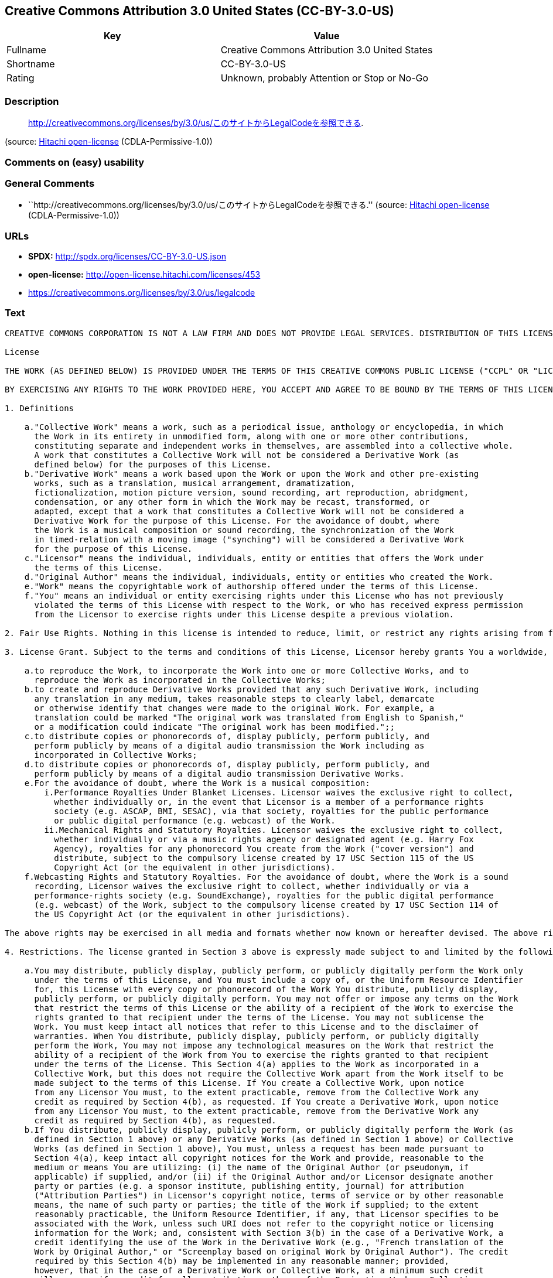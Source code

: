 == Creative Commons Attribution 3.0 United States (CC-BY-3.0-US)

[cols=",",options="header",]
|===
|Key |Value
|Fullname |Creative Commons Attribution 3.0 United States
|Shortname |CC-BY-3.0-US
|Rating |Unknown, probably Attention or Stop or No-Go
|===

=== Description

____
http://creativecommons.org/licenses/by/3.0/us/このサイトからLegalCodeを参照できる.
____

(source: https://github.com/Hitachi/open-license[Hitachi open-license]
(CDLA-Permissive-1.0))

=== Comments on (easy) usability

=== General Comments

* ``http://creativecommons.org/licenses/by/3.0/us/このサイトからLegalCodeを参照できる.''
(source: https://github.com/Hitachi/open-license[Hitachi open-license]
(CDLA-Permissive-1.0))

=== URLs

* *SPDX:* http://spdx.org/licenses/CC-BY-3.0-US.json
* *open-license:* http://open-license.hitachi.com/licenses/453
* https://creativecommons.org/licenses/by/3.0/us/legalcode

=== Text

....
CREATIVE COMMONS CORPORATION IS NOT A LAW FIRM AND DOES NOT PROVIDE LEGAL SERVICES. DISTRIBUTION OF THIS LICENSE DOES NOT CREATE AN ATTORNEY-CLIENT RELATIONSHIP. CREATIVE COMMONS PROVIDES THIS INFORMATION ON AN "AS-IS" BASIS. CREATIVE COMMONS MAKES NO WARRANTIES REGARDING THE INFORMATION PROVIDED, AND DISCLAIMS LIABILITY FOR DAMAGES RESULTING FROM ITS USE.

License

THE WORK (AS DEFINED BELOW) IS PROVIDED UNDER THE TERMS OF THIS CREATIVE COMMONS PUBLIC LICENSE ("CCPL" OR "LICENSE"). THE WORK IS PROTECTED BY COPYRIGHT AND/OR OTHER APPLICABLE LAW. ANY USE OF THE WORK OTHER THAN AS AUTHORIZED UNDER THIS LICENSE OR COPYRIGHT LAW IS PROHIBITED.

BY EXERCISING ANY RIGHTS TO THE WORK PROVIDED HERE, YOU ACCEPT AND AGREE TO BE BOUND BY THE TERMS OF THIS LICENSE. TO THE EXTENT THIS LICENSE MAY BE CONSIDERED TO BE A CONTRACT, THE LICENSOR GRANTS YOU THE RIGHTS CONTAINED HERE IN CONSIDERATION OF YOUR ACCEPTANCE OF SUCH TERMS AND CONDITIONS.

1. Definitions

    a."Collective Work" means a work, such as a periodical issue, anthology or encyclopedia, in which 
      the Work in its entirety in unmodified form, along with one or more other contributions, 
      constituting separate and independent works in themselves, are assembled into a collective whole. 
      A work that constitutes a Collective Work will not be considered a Derivative Work (as 
      defined below) for the purposes of this License.
    b."Derivative Work" means a work based upon the Work or upon the Work and other pre-existing 
      works, such as a translation, musical arrangement, dramatization, 
      fictionalization, motion picture version, sound recording, art reproduction, abridgment, 
      condensation, or any other form in which the Work may be recast, transformed, or 
      adapted, except that a work that constitutes a Collective Work will not be considered a 
      Derivative Work for the purpose of this License. For the avoidance of doubt, where 
      the Work is a musical composition or sound recording, the synchronization of the Work 
      in timed-relation with a moving image ("synching") will be considered a Derivative Work 
      for the purpose of this License.
    c."Licensor" means the individual, individuals, entity or entities that offers the Work under 
      the terms of this License.
    d."Original Author" means the individual, individuals, entity or entities who created the Work.
    e."Work" means the copyrightable work of authorship offered under the terms of this License.
    f."You" means an individual or entity exercising rights under this License who has not previously 
      violated the terms of this License with respect to the Work, or who has received express permission 
      from the Licensor to exercise rights under this License despite a previous violation.

2. Fair Use Rights. Nothing in this license is intended to reduce, limit, or restrict any rights arising from fair use, first sale or other limitations on the exclusive rights of the copyright owner under copyright law or other applicable laws.

3. License Grant. Subject to the terms and conditions of this License, Licensor hereby grants You a worldwide, royalty-free, non-exclusive, perpetual (for the duration of the applicable copyright) license to exercise the rights in the Work as stated below:

    a.to reproduce the Work, to incorporate the Work into one or more Collective Works, and to 
      reproduce the Work as incorporated in the Collective Works;
    b.to create and reproduce Derivative Works provided that any such Derivative Work, including 
      any translation in any medium, takes reasonable steps to clearly label, demarcate 
      or otherwise identify that changes were made to the original Work. For example, a 
      translation could be marked "The original work was translated from English to Spanish," 
      or a modification could indicate "The original work has been modified.";;
    c.to distribute copies or phonorecords of, display publicly, perform publicly, and 
      perform publicly by means of a digital audio transmission the Work including as 
      incorporated in Collective Works;
    d.to distribute copies or phonorecords of, display publicly, perform publicly, and 
      perform publicly by means of a digital audio transmission Derivative Works.
    e.For the avoidance of doubt, where the Work is a musical composition:
        i.Performance Royalties Under Blanket Licenses. Licensor waives the exclusive right to collect, 
          whether individually or, in the event that Licensor is a member of a performance rights 
          society (e.g. ASCAP, BMI, SESAC), via that society, royalties for the public performance 
          or public digital performance (e.g. webcast) of the Work.
        ii.Mechanical Rights and Statutory Royalties. Licensor waives the exclusive right to collect, 
          whether individually or via a music rights agency or designated agent (e.g. Harry Fox 
          Agency), royalties for any phonorecord You create from the Work ("cover version") and 
          distribute, subject to the compulsory license created by 17 USC Section 115 of the US 
          Copyright Act (or the equivalent in other jurisdictions).
    f.Webcasting Rights and Statutory Royalties. For the avoidance of doubt, where the Work is a sound 
      recording, Licensor waives the exclusive right to collect, whether individually or via a 
      performance-rights society (e.g. SoundExchange), royalties for the public digital performance 
      (e.g. webcast) of the Work, subject to the compulsory license created by 17 USC Section 114 of 
      the US Copyright Act (or the equivalent in other jurisdictions).

The above rights may be exercised in all media and formats whether now known or hereafter devised. The above rights include the right to make such modifications as are technically necessary to exercise the rights in other media and formats. All rights not expressly granted by Licensor are hereby reserved.

4. Restrictions. The license granted in Section 3 above is expressly made subject to and limited by the following restrictions:

    a.You may distribute, publicly display, publicly perform, or publicly digitally perform the Work only 
      under the terms of this License, and You must include a copy of, or the Uniform Resource Identifier 
      for, this License with every copy or phonorecord of the Work You distribute, publicly display, 
      publicly perform, or publicly digitally perform. You may not offer or impose any terms on the Work 
      that restrict the terms of this License or the ability of a recipient of the Work to exercise the 
      rights granted to that recipient under the terms of the License. You may not sublicense the 
      Work. You must keep intact all notices that refer to this License and to the disclaimer of 
      warranties. When You distribute, publicly display, publicly perform, or publicly digitally 
      perform the Work, You may not impose any technological measures on the Work that restrict the 
      ability of a recipient of the Work from You to exercise the rights granted to that recipient 
      under the terms of the License. This Section 4(a) applies to the Work as incorporated in a 
      Collective Work, but this does not require the Collective Work apart from the Work itself to be 
      made subject to the terms of this License. If You create a Collective Work, upon notice 
      from any Licensor You must, to the extent practicable, remove from the Collective Work any 
      credit as required by Section 4(b), as requested. If You create a Derivative Work, upon notice 
      from any Licensor You must, to the extent practicable, remove from the Derivative Work any 
      credit as required by Section 4(b), as requested.
    b.If You distribute, publicly display, publicly perform, or publicly digitally perform the Work (as 
      defined in Section 1 above) or any Derivative Works (as defined in Section 1 above) or Collective 
      Works (as defined in Section 1 above), You must, unless a request has been made pursuant to 
      Section 4(a), keep intact all copyright notices for the Work and provide, reasonable to the 
      medium or means You are utilizing: (i) the name of the Original Author (or pseudonym, if 
      applicable) if supplied, and/or (ii) if the Original Author and/or Licensor designate another 
      party or parties (e.g. a sponsor institute, publishing entity, journal) for attribution 
      ("Attribution Parties") in Licensor's copyright notice, terms of service or by other reasonable 
      means, the name of such party or parties; the title of the Work if supplied; to the extent 
      reasonably practicable, the Uniform Resource Identifier, if any, that Licensor specifies to be 
      associated with the Work, unless such URI does not refer to the copyright notice or licensing 
      information for the Work; and, consistent with Section 3(b) in the case of a Derivative Work, a 
      credit identifying the use of the Work in the Derivative Work (e.g., "French translation of the 
      Work by Original Author," or "Screenplay based on original Work by Original Author"). The credit 
      required by this Section 4(b) may be implemented in any reasonable manner; provided, 
      however, that in the case of a Derivative Work or Collective Work, at a minimum such credit 
      will appear, if a credit for all contributing authors of the Derivative Work or Collective 
      Work appears, then as part of these credits and in a manner at least as prominent as the credits 
      for the other contributing authors. For the avoidance of doubt, You may only use the credit 
      required by this Section for the purpose of attribution in the manner set out above and, by 
      exercising Your rights under this License, You may not implicitly or explicitly assert 
      or imply any connection with, sponsorship or endorsement by the Original Author, Licensor and/or 
      Attribution Parties, as appropriate, of You or Your use of the Work, without the separate, 
      express prior written permission of the Original Author, Licensor and/or Attribution Parties.

5. Representations, Warranties and Disclaimer

UNLESS OTHERWISE MUTUALLY AGREED TO BY THE PARTIES IN WRITING, LICENSOR OFFERS THE WORK AS-IS AND ONLY TO THE EXTENT OF ANY RIGHTS HELD IN THE LICENSED WORK BY THE LICENSOR. THE LICENSOR MAKES NO REPRESENTATIONS OR WARRANTIES OF ANY KIND CONCERNING THE WORK, EXPRESS, IMPLIED, STATUTORY OR OTHERWISE, INCLUDING, WITHOUT LIMITATION, WARRANTIES OF TITLE, MARKETABILITY, MERCHANTIBILITY, FITNESS FOR A PARTICULAR PURPOSE, NONINFRINGEMENT, OR THE ABSENCE OF LATENT OR OTHER DEFECTS, ACCURACY, OR THE PRESENCE OF ABSENCE OF ERRORS, WHETHER OR NOT DISCOVERABLE. SOME JURISDICTIONS DO NOT ALLOW THE EXCLUSION OF IMPLIED WARRANTIES, SO SUCH EXCLUSION MAY NOT APPLY TO YOU.

6. Limitation on Liability. EXCEPT TO THE EXTENT REQUIRED BY APPLICABLE LAW, IN NO EVENT WILL LICENSOR BE LIABLE TO YOU ON ANY LEGAL THEORY FOR ANY SPECIAL, INCIDENTAL, CONSEQUENTIAL, PUNITIVE OR EXEMPLARY DAMAGES ARISING OUT OF THIS LICENSE OR THE USE OF THE WORK, EVEN IF LICENSOR HAS BEEN ADVISED OF THE POSSIBILITY OF SUCH DAMAGES.

7. Termination

    a.This License and the rights granted hereunder will terminate automatically upon any breach 
      by You of the terms of this License. Individuals or entities who have received Derivative 
      Works (as defined in Section 1 above) or Collective Works (as defined in Section 1 above) from 
      You under this License, however, will not have their licenses terminated provided such 
      individuals or entities remain in full compliance with those licenses. Sections 1, 2, 5, 6, 
      7, and 8 will survive any termination of this License.
    b.Subject to the above terms and conditions, the license granted here is perpetual (for the 
      duration of the applicable copyright in the Work). Notwithstanding the above, 
      Licensor reserves the right to release the Work under different license terms or to stop 
      distributing the Work at any time; provided, however that any such election will not serve to 
      withdraw this License (or any other license that has been, or is required to be, granted under 
      the terms of this License), and this License will continue in full force and effect unless 
      terminated as stated above.

8. Miscellaneous

    a.Each time You distribute or publicly digitally perform the Work (as defined in Section 1 above) 
      or a Collective Work (as defined in Section 1 above), the Licensor offers to the recipient 
      a license to the Work on the same terms and conditions as the license granted to You under 
      this License.
    b.Each time You distribute or publicly digitally perform a Derivative Work, Licensor offers 
      to the recipient a license to the original Work on the same terms and conditions as the 
      license granted to You under this License.
    c.If any provision of this License is invalid or unenforceable under applicable law, it shall 
      not affect the validity or enforceability of the remainder of the terms of this License, and 
      without further action by the parties to this agreement, such provision shall be reformed to 
      the minimum extent necessary to make such provision valid and enforceable.
    d.No term or provision of this License shall be deemed waived and no breach consented to unless 
      such waiver or consent shall be in writing and signed by the party to be charged with such 
      waiver or consent.
    e.This License constitutes the entire agreement between the parties with respect to the Work 
      licensed here. There are no understandings, agreements or representations with respect to 
      the Work not specified here. Licensor shall not be bound by any additional provisions that may 
      appear in any communication from You. This License may not be modified without the mutual 
      written agreement of the Licensor and You.

Creative Commons Notice

Creative Commons is not a party to this License, and makes no warranty whatsoever in connection with the Work. Creative Commons will not be liable to You or any party on any legal theory for any damages whatsoever, including without limitation any general, special, incidental or consequential damages arising in connection to this license. Notwithstanding the foregoing two (2) sentences, if Creative Commons has expressly identified itself as the Licensor hereunder, it shall have all rights and obligations of Licensor.

Except for the limited purpose of indicating to the public that the Work is licensed under the CCPL, Creative Commons does not authorize the use by either party of the trademark "Creative Commons" or any related trademark or logo of Creative Commons without the prior written consent of Creative Commons. Any permitted use will be in compliance with Creative Commons' then-current trademark usage guidelines, as may be published on its website or otherwise made available upon request from time to time. For the avoidance of doubt, this trademark restriction does not form part of the License.

Creative Commons may be contacted at http://creativecommons.org/.
....

'''''

=== Raw Data

==== Facts

* LicenseName
* https://spdx.org/licenses/CC-BY-3.0-US.html[SPDX] (all data [in this
repository] is generated)
* https://github.com/Hitachi/open-license[Hitachi open-license]
(CDLA-Permissive-1.0)

==== Raw JSON

....
{
    "__impliedNames": [
        "CC-BY-3.0-US",
        "Creative Commons Attribution 3.0 United States"
    ],
    "__impliedId": "CC-BY-3.0-US",
    "__impliedComments": [
        [
            "Hitachi open-license",
            [
                "http://creativecommons.org/licenses/by/3.0/us/ãã®ãµã¤ãããLegalCodeãåç§ã§ãã."
            ]
        ]
    ],
    "facts": {
        "LicenseName": {
            "implications": {
                "__impliedNames": [
                    "CC-BY-3.0-US"
                ],
                "__impliedId": "CC-BY-3.0-US"
            },
            "shortname": "CC-BY-3.0-US",
            "otherNames": []
        },
        "SPDX": {
            "isSPDXLicenseDeprecated": false,
            "spdxFullName": "Creative Commons Attribution 3.0 United States",
            "spdxDetailsURL": "http://spdx.org/licenses/CC-BY-3.0-US.json",
            "_sourceURL": "https://spdx.org/licenses/CC-BY-3.0-US.html",
            "spdxLicIsOSIApproved": false,
            "spdxSeeAlso": [
                "https://creativecommons.org/licenses/by/3.0/us/legalcode"
            ],
            "_implications": {
                "__impliedNames": [
                    "CC-BY-3.0-US",
                    "Creative Commons Attribution 3.0 United States"
                ],
                "__impliedId": "CC-BY-3.0-US",
                "__isOsiApproved": false,
                "__impliedURLs": [
                    [
                        "SPDX",
                        "http://spdx.org/licenses/CC-BY-3.0-US.json"
                    ],
                    [
                        null,
                        "https://creativecommons.org/licenses/by/3.0/us/legalcode"
                    ]
                ]
            },
            "spdxLicenseId": "CC-BY-3.0-US"
        },
        "Hitachi open-license": {
            "summary": "http://creativecommons.org/licenses/by/3.0/us/ãã®ãµã¤ãããLegalCodeãåç§ã§ãã.",
            "notices": [],
            "_sourceURL": "http://open-license.hitachi.com/licenses/453",
            "content": "CREATIVE COMMONS CORPORATION IS NOT A LAW FIRM AND DOES NOT PROVIDE LEGAL SERVICES. DISTRIBUTION OF THIS LICENSE DOES NOT CREATE AN ATTORNEY-CLIENT RELATIONSHIP. CREATIVE COMMONS PROVIDES THIS INFORMATION ON AN \"AS-IS\" BASIS. CREATIVE COMMONS MAKES NO WARRANTIES REGARDING THE INFORMATION PROVIDED, AND DISCLAIMS LIABILITY FOR DAMAGES RESULTING FROM ITS USE.\r\n\r\nLicense\r\n\r\nTHE WORK (AS DEFINED BELOW) IS PROVIDED UNDER THE TERMS OF THIS CREATIVE COMMONS PUBLIC LICENSE (\"CCPL\" OR \"LICENSE\"). THE WORK IS PROTECTED BY COPYRIGHT AND/OR OTHER APPLICABLE LAW. ANY USE OF THE WORK OTHER THAN AS AUTHORIZED UNDER THIS LICENSE OR COPYRIGHT LAW IS PROHIBITED.\r\n\r\nBY EXERCISING ANY RIGHTS TO THE WORK PROVIDED HERE, YOU ACCEPT AND AGREE TO BE BOUND BY THE TERMS OF THIS LICENSE. TO THE EXTENT THIS LICENSE MAY BE CONSIDERED TO BE A CONTRACT, THE LICENSOR GRANTS YOU THE RIGHTS CONTAINED HERE IN CONSIDERATION OF YOUR ACCEPTANCE OF SUCH TERMS AND CONDITIONS.\r\n\r\n1. Definitions\r\n\r\n    a.\"Collective Work\" means a work, such as a periodical issue, anthology or encyclopedia, in which \r\n      the Work in its entirety in unmodified form, along with one or more other contributions, \r\n      constituting separate and independent works in themselves, are assembled into a collective whole. \r\n      A work that constitutes a Collective Work will not be considered a Derivative Work (as \r\n      defined below) for the purposes of this License.\r\n    b.\"Derivative Work\" means a work based upon the Work or upon the Work and other pre-existing \r\n      works, such as a translation, musical arrangement, dramatization, \r\n      fictionalization, motion picture version, sound recording, art reproduction, abridgment, \r\n      condensation, or any other form in which the Work may be recast, transformed, or \r\n      adapted, except that a work that constitutes a Collective Work will not be considered a \r\n      Derivative Work for the purpose of this License. For the avoidance of doubt, where \r\n      the Work is a musical composition or sound recording, the synchronization of the Work \r\n      in timed-relation with a moving image (\"synching\") will be considered a Derivative Work \r\n      for the purpose of this License.\r\n    c.\"Licensor\" means the individual, individuals, entity or entities that offers the Work under \r\n      the terms of this License.\r\n    d.\"Original Author\" means the individual, individuals, entity or entities who created the Work.\r\n    e.\"Work\" means the copyrightable work of authorship offered under the terms of this License.\r\n    f.\"You\" means an individual or entity exercising rights under this License who has not previously \r\n      violated the terms of this License with respect to the Work, or who has received express permission \r\n      from the Licensor to exercise rights under this License despite a previous violation.\r\n\r\n2. Fair Use Rights. Nothing in this license is intended to reduce, limit, or restrict any rights arising from fair use, first sale or other limitations on the exclusive rights of the copyright owner under copyright law or other applicable laws.\r\n\r\n3. License Grant. Subject to the terms and conditions of this License, Licensor hereby grants You a worldwide, royalty-free, non-exclusive, perpetual (for the duration of the applicable copyright) license to exercise the rights in the Work as stated below:\r\n\r\n    a.to reproduce the Work, to incorporate the Work into one or more Collective Works, and to \r\n      reproduce the Work as incorporated in the Collective Works;\r\n    b.to create and reproduce Derivative Works provided that any such Derivative Work, including \r\n      any translation in any medium, takes reasonable steps to clearly label, demarcate \r\n      or otherwise identify that changes were made to the original Work. For example, a \r\n      translation could be marked \"The original work was translated from English to Spanish,\" \r\n      or a modification could indicate \"The original work has been modified.\";;\r\n    c.to distribute copies or phonorecords of, display publicly, perform publicly, and \r\n      perform publicly by means of a digital audio transmission the Work including as \r\n      incorporated in Collective Works;\r\n    d.to distribute copies or phonorecords of, display publicly, perform publicly, and \r\n      perform publicly by means of a digital audio transmission Derivative Works.\r\n    e.For the avoidance of doubt, where the Work is a musical composition:\r\n        i.Performance Royalties Under Blanket Licenses. Licensor waives the exclusive right to collect, \r\n          whether individually or, in the event that Licensor is a member of a performance rights \r\n          society (e.g. ASCAP, BMI, SESAC), via that society, royalties for the public performance \r\n          or public digital performance (e.g. webcast) of the Work.\r\n        ii.Mechanical Rights and Statutory Royalties. Licensor waives the exclusive right to collect, \r\n          whether individually or via a music rights agency or designated agent (e.g. Harry Fox \r\n          Agency), royalties for any phonorecord You create from the Work (\"cover version\") and \r\n          distribute, subject to the compulsory license created by 17 USC Section 115 of the US \r\n          Copyright Act (or the equivalent in other jurisdictions).\r\n    f.Webcasting Rights and Statutory Royalties. For the avoidance of doubt, where the Work is a sound \r\n      recording, Licensor waives the exclusive right to collect, whether individually or via a \r\n      performance-rights society (e.g. SoundExchange), royalties for the public digital performance \r\n      (e.g. webcast) of the Work, subject to the compulsory license created by 17 USC Section 114 of \r\n      the US Copyright Act (or the equivalent in other jurisdictions).\r\n\r\nThe above rights may be exercised in all media and formats whether now known or hereafter devised. The above rights include the right to make such modifications as are technically necessary to exercise the rights in other media and formats. All rights not expressly granted by Licensor are hereby reserved.\r\n\r\n4. Restrictions. The license granted in Section 3 above is expressly made subject to and limited by the following restrictions:\r\n\r\n    a.You may distribute, publicly display, publicly perform, or publicly digitally perform the Work only \r\n      under the terms of this License, and You must include a copy of, or the Uniform Resource Identifier \r\n      for, this License with every copy or phonorecord of the Work You distribute, publicly display, \r\n      publicly perform, or publicly digitally perform. You may not offer or impose any terms on the Work \r\n      that restrict the terms of this License or the ability of a recipient of the Work to exercise the \r\n      rights granted to that recipient under the terms of the License. You may not sublicense the \r\n      Work. You must keep intact all notices that refer to this License and to the disclaimer of \r\n      warranties. When You distribute, publicly display, publicly perform, or publicly digitally \r\n      perform the Work, You may not impose any technological measures on the Work that restrict the \r\n      ability of a recipient of the Work from You to exercise the rights granted to that recipient \r\n      under the terms of the License. This Section 4(a) applies to the Work as incorporated in a \r\n      Collective Work, but this does not require the Collective Work apart from the Work itself to be \r\n      made subject to the terms of this License. If You create a Collective Work, upon notice \r\n      from any Licensor You must, to the extent practicable, remove from the Collective Work any \r\n      credit as required by Section 4(b), as requested. If You create a Derivative Work, upon notice \r\n      from any Licensor You must, to the extent practicable, remove from the Derivative Work any \r\n      credit as required by Section 4(b), as requested.\r\n    b.If You distribute, publicly display, publicly perform, or publicly digitally perform the Work (as \r\n      defined in Section 1 above) or any Derivative Works (as defined in Section 1 above) or Collective \r\n      Works (as defined in Section 1 above), You must, unless a request has been made pursuant to \r\n      Section 4(a), keep intact all copyright notices for the Work and provide, reasonable to the \r\n      medium or means You are utilizing: (i) the name of the Original Author (or pseudonym, if \r\n      applicable) if supplied, and/or (ii) if the Original Author and/or Licensor designate another \r\n      party or parties (e.g. a sponsor institute, publishing entity, journal) for attribution \r\n      (\"Attribution Parties\") in Licensor's copyright notice, terms of service or by other reasonable \r\n      means, the name of such party or parties; the title of the Work if supplied; to the extent \r\n      reasonably practicable, the Uniform Resource Identifier, if any, that Licensor specifies to be \r\n      associated with the Work, unless such URI does not refer to the copyright notice or licensing \r\n      information for the Work; and, consistent with Section 3(b) in the case of a Derivative Work, a \r\n      credit identifying the use of the Work in the Derivative Work (e.g., \"French translation of the \r\n      Work by Original Author,\" or \"Screenplay based on original Work by Original Author\"). The credit \r\n      required by this Section 4(b) may be implemented in any reasonable manner; provided, \r\n      however, that in the case of a Derivative Work or Collective Work, at a minimum such credit \r\n      will appear, if a credit for all contributing authors of the Derivative Work or Collective \r\n      Work appears, then as part of these credits and in a manner at least as prominent as the credits \r\n      for the other contributing authors. For the avoidance of doubt, You may only use the credit \r\n      required by this Section for the purpose of attribution in the manner set out above and, by \r\n      exercising Your rights under this License, You may not implicitly or explicitly assert \r\n      or imply any connection with, sponsorship or endorsement by the Original Author, Licensor and/or \r\n      Attribution Parties, as appropriate, of You or Your use of the Work, without the separate, \r\n      express prior written permission of the Original Author, Licensor and/or Attribution Parties.\r\n\r\n5. Representations, Warranties and Disclaimer\r\n\r\nUNLESS OTHERWISE MUTUALLY AGREED TO BY THE PARTIES IN WRITING, LICENSOR OFFERS THE WORK AS-IS AND ONLY TO THE EXTENT OF ANY RIGHTS HELD IN THE LICENSED WORK BY THE LICENSOR. THE LICENSOR MAKES NO REPRESENTATIONS OR WARRANTIES OF ANY KIND CONCERNING THE WORK, EXPRESS, IMPLIED, STATUTORY OR OTHERWISE, INCLUDING, WITHOUT LIMITATION, WARRANTIES OF TITLE, MARKETABILITY, MERCHANTIBILITY, FITNESS FOR A PARTICULAR PURPOSE, NONINFRINGEMENT, OR THE ABSENCE OF LATENT OR OTHER DEFECTS, ACCURACY, OR THE PRESENCE OF ABSENCE OF ERRORS, WHETHER OR NOT DISCOVERABLE. SOME JURISDICTIONS DO NOT ALLOW THE EXCLUSION OF IMPLIED WARRANTIES, SO SUCH EXCLUSION MAY NOT APPLY TO YOU.\r\n\r\n6. Limitation on Liability. EXCEPT TO THE EXTENT REQUIRED BY APPLICABLE LAW, IN NO EVENT WILL LICENSOR BE LIABLE TO YOU ON ANY LEGAL THEORY FOR ANY SPECIAL, INCIDENTAL, CONSEQUENTIAL, PUNITIVE OR EXEMPLARY DAMAGES ARISING OUT OF THIS LICENSE OR THE USE OF THE WORK, EVEN IF LICENSOR HAS BEEN ADVISED OF THE POSSIBILITY OF SUCH DAMAGES.\r\n\r\n7. Termination\r\n\r\n    a.This License and the rights granted hereunder will terminate automatically upon any breach \r\n      by You of the terms of this License. Individuals or entities who have received Derivative \r\n      Works (as defined in Section 1 above) or Collective Works (as defined in Section 1 above) from \r\n      You under this License, however, will not have their licenses terminated provided such \r\n      individuals or entities remain in full compliance with those licenses. Sections 1, 2, 5, 6, \r\n      7, and 8 will survive any termination of this License.\r\n    b.Subject to the above terms and conditions, the license granted here is perpetual (for the \r\n      duration of the applicable copyright in the Work). Notwithstanding the above, \r\n      Licensor reserves the right to release the Work under different license terms or to stop \r\n      distributing the Work at any time; provided, however that any such election will not serve to \r\n      withdraw this License (or any other license that has been, or is required to be, granted under \r\n      the terms of this License), and this License will continue in full force and effect unless \r\n      terminated as stated above.\r\n\r\n8. Miscellaneous\r\n\r\n    a.Each time You distribute or publicly digitally perform the Work (as defined in Section 1 above) \r\n      or a Collective Work (as defined in Section 1 above), the Licensor offers to the recipient \r\n      a license to the Work on the same terms and conditions as the license granted to You under \r\n      this License.\r\n    b.Each time You distribute or publicly digitally perform a Derivative Work, Licensor offers \r\n      to the recipient a license to the original Work on the same terms and conditions as the \r\n      license granted to You under this License.\r\n    c.If any provision of this License is invalid or unenforceable under applicable law, it shall \r\n      not affect the validity or enforceability of the remainder of the terms of this License, and \r\n      without further action by the parties to this agreement, such provision shall be reformed to \r\n      the minimum extent necessary to make such provision valid and enforceable.\r\n    d.No term or provision of this License shall be deemed waived and no breach consented to unless \r\n      such waiver or consent shall be in writing and signed by the party to be charged with such \r\n      waiver or consent.\r\n    e.This License constitutes the entire agreement between the parties with respect to the Work \r\n      licensed here. There are no understandings, agreements or representations with respect to \r\n      the Work not specified here. Licensor shall not be bound by any additional provisions that may \r\n      appear in any communication from You. This License may not be modified without the mutual \r\n      written agreement of the Licensor and You.\r\n\r\nCreative Commons Notice\r\n\r\nCreative Commons is not a party to this License, and makes no warranty whatsoever in connection with the Work. Creative Commons will not be liable to You or any party on any legal theory for any damages whatsoever, including without limitation any general, special, incidental or consequential damages arising in connection to this license. Notwithstanding the foregoing two (2) sentences, if Creative Commons has expressly identified itself as the Licensor hereunder, it shall have all rights and obligations of Licensor.\r\n\r\nExcept for the limited purpose of indicating to the public that the Work is licensed under the CCPL, Creative Commons does not authorize the use by either party of the trademark \"Creative Commons\" or any related trademark or logo of Creative Commons without the prior written consent of Creative Commons. Any permitted use will be in compliance with Creative Commons' then-current trademark usage guidelines, as may be published on its website or otherwise made available upon request from time to time. For the avoidance of doubt, this trademark restriction does not form part of the License.\r\n\r\nCreative Commons may be contacted at http://creativecommons.org/.",
            "name": "Creative Commons Attribution 3.0 United States",
            "permissions": [],
            "_implications": {
                "__impliedNames": [
                    "Creative Commons Attribution 3.0 United States"
                ],
                "__impliedComments": [
                    [
                        "Hitachi open-license",
                        [
                            "http://creativecommons.org/licenses/by/3.0/us/ãã®ãµã¤ãããLegalCodeãåç§ã§ãã."
                        ]
                    ]
                ],
                "__impliedText": "CREATIVE COMMONS CORPORATION IS NOT A LAW FIRM AND DOES NOT PROVIDE LEGAL SERVICES. DISTRIBUTION OF THIS LICENSE DOES NOT CREATE AN ATTORNEY-CLIENT RELATIONSHIP. CREATIVE COMMONS PROVIDES THIS INFORMATION ON AN \"AS-IS\" BASIS. CREATIVE COMMONS MAKES NO WARRANTIES REGARDING THE INFORMATION PROVIDED, AND DISCLAIMS LIABILITY FOR DAMAGES RESULTING FROM ITS USE.\r\n\r\nLicense\r\n\r\nTHE WORK (AS DEFINED BELOW) IS PROVIDED UNDER THE TERMS OF THIS CREATIVE COMMONS PUBLIC LICENSE (\"CCPL\" OR \"LICENSE\"). THE WORK IS PROTECTED BY COPYRIGHT AND/OR OTHER APPLICABLE LAW. ANY USE OF THE WORK OTHER THAN AS AUTHORIZED UNDER THIS LICENSE OR COPYRIGHT LAW IS PROHIBITED.\r\n\r\nBY EXERCISING ANY RIGHTS TO THE WORK PROVIDED HERE, YOU ACCEPT AND AGREE TO BE BOUND BY THE TERMS OF THIS LICENSE. TO THE EXTENT THIS LICENSE MAY BE CONSIDERED TO BE A CONTRACT, THE LICENSOR GRANTS YOU THE RIGHTS CONTAINED HERE IN CONSIDERATION OF YOUR ACCEPTANCE OF SUCH TERMS AND CONDITIONS.\r\n\r\n1. Definitions\r\n\r\n    a.\"Collective Work\" means a work, such as a periodical issue, anthology or encyclopedia, in which \r\n      the Work in its entirety in unmodified form, along with one or more other contributions, \r\n      constituting separate and independent works in themselves, are assembled into a collective whole. \r\n      A work that constitutes a Collective Work will not be considered a Derivative Work (as \r\n      defined below) for the purposes of this License.\r\n    b.\"Derivative Work\" means a work based upon the Work or upon the Work and other pre-existing \r\n      works, such as a translation, musical arrangement, dramatization, \r\n      fictionalization, motion picture version, sound recording, art reproduction, abridgment, \r\n      condensation, or any other form in which the Work may be recast, transformed, or \r\n      adapted, except that a work that constitutes a Collective Work will not be considered a \r\n      Derivative Work for the purpose of this License. For the avoidance of doubt, where \r\n      the Work is a musical composition or sound recording, the synchronization of the Work \r\n      in timed-relation with a moving image (\"synching\") will be considered a Derivative Work \r\n      for the purpose of this License.\r\n    c.\"Licensor\" means the individual, individuals, entity or entities that offers the Work under \r\n      the terms of this License.\r\n    d.\"Original Author\" means the individual, individuals, entity or entities who created the Work.\r\n    e.\"Work\" means the copyrightable work of authorship offered under the terms of this License.\r\n    f.\"You\" means an individual or entity exercising rights under this License who has not previously \r\n      violated the terms of this License with respect to the Work, or who has received express permission \r\n      from the Licensor to exercise rights under this License despite a previous violation.\r\n\r\n2. Fair Use Rights. Nothing in this license is intended to reduce, limit, or restrict any rights arising from fair use, first sale or other limitations on the exclusive rights of the copyright owner under copyright law or other applicable laws.\r\n\r\n3. License Grant. Subject to the terms and conditions of this License, Licensor hereby grants You a worldwide, royalty-free, non-exclusive, perpetual (for the duration of the applicable copyright) license to exercise the rights in the Work as stated below:\r\n\r\n    a.to reproduce the Work, to incorporate the Work into one or more Collective Works, and to \r\n      reproduce the Work as incorporated in the Collective Works;\r\n    b.to create and reproduce Derivative Works provided that any such Derivative Work, including \r\n      any translation in any medium, takes reasonable steps to clearly label, demarcate \r\n      or otherwise identify that changes were made to the original Work. For example, a \r\n      translation could be marked \"The original work was translated from English to Spanish,\" \r\n      or a modification could indicate \"The original work has been modified.\";;\r\n    c.to distribute copies or phonorecords of, display publicly, perform publicly, and \r\n      perform publicly by means of a digital audio transmission the Work including as \r\n      incorporated in Collective Works;\r\n    d.to distribute copies or phonorecords of, display publicly, perform publicly, and \r\n      perform publicly by means of a digital audio transmission Derivative Works.\r\n    e.For the avoidance of doubt, where the Work is a musical composition:\r\n        i.Performance Royalties Under Blanket Licenses. Licensor waives the exclusive right to collect, \r\n          whether individually or, in the event that Licensor is a member of a performance rights \r\n          society (e.g. ASCAP, BMI, SESAC), via that society, royalties for the public performance \r\n          or public digital performance (e.g. webcast) of the Work.\r\n        ii.Mechanical Rights and Statutory Royalties. Licensor waives the exclusive right to collect, \r\n          whether individually or via a music rights agency or designated agent (e.g. Harry Fox \r\n          Agency), royalties for any phonorecord You create from the Work (\"cover version\") and \r\n          distribute, subject to the compulsory license created by 17 USC Section 115 of the US \r\n          Copyright Act (or the equivalent in other jurisdictions).\r\n    f.Webcasting Rights and Statutory Royalties. For the avoidance of doubt, where the Work is a sound \r\n      recording, Licensor waives the exclusive right to collect, whether individually or via a \r\n      performance-rights society (e.g. SoundExchange), royalties for the public digital performance \r\n      (e.g. webcast) of the Work, subject to the compulsory license created by 17 USC Section 114 of \r\n      the US Copyright Act (or the equivalent in other jurisdictions).\r\n\r\nThe above rights may be exercised in all media and formats whether now known or hereafter devised. The above rights include the right to make such modifications as are technically necessary to exercise the rights in other media and formats. All rights not expressly granted by Licensor are hereby reserved.\r\n\r\n4. Restrictions. The license granted in Section 3 above is expressly made subject to and limited by the following restrictions:\r\n\r\n    a.You may distribute, publicly display, publicly perform, or publicly digitally perform the Work only \r\n      under the terms of this License, and You must include a copy of, or the Uniform Resource Identifier \r\n      for, this License with every copy or phonorecord of the Work You distribute, publicly display, \r\n      publicly perform, or publicly digitally perform. You may not offer or impose any terms on the Work \r\n      that restrict the terms of this License or the ability of a recipient of the Work to exercise the \r\n      rights granted to that recipient under the terms of the License. You may not sublicense the \r\n      Work. You must keep intact all notices that refer to this License and to the disclaimer of \r\n      warranties. When You distribute, publicly display, publicly perform, or publicly digitally \r\n      perform the Work, You may not impose any technological measures on the Work that restrict the \r\n      ability of a recipient of the Work from You to exercise the rights granted to that recipient \r\n      under the terms of the License. This Section 4(a) applies to the Work as incorporated in a \r\n      Collective Work, but this does not require the Collective Work apart from the Work itself to be \r\n      made subject to the terms of this License. If You create a Collective Work, upon notice \r\n      from any Licensor You must, to the extent practicable, remove from the Collective Work any \r\n      credit as required by Section 4(b), as requested. If You create a Derivative Work, upon notice \r\n      from any Licensor You must, to the extent practicable, remove from the Derivative Work any \r\n      credit as required by Section 4(b), as requested.\r\n    b.If You distribute, publicly display, publicly perform, or publicly digitally perform the Work (as \r\n      defined in Section 1 above) or any Derivative Works (as defined in Section 1 above) or Collective \r\n      Works (as defined in Section 1 above), You must, unless a request has been made pursuant to \r\n      Section 4(a), keep intact all copyright notices for the Work and provide, reasonable to the \r\n      medium or means You are utilizing: (i) the name of the Original Author (or pseudonym, if \r\n      applicable) if supplied, and/or (ii) if the Original Author and/or Licensor designate another \r\n      party or parties (e.g. a sponsor institute, publishing entity, journal) for attribution \r\n      (\"Attribution Parties\") in Licensor's copyright notice, terms of service or by other reasonable \r\n      means, the name of such party or parties; the title of the Work if supplied; to the extent \r\n      reasonably practicable, the Uniform Resource Identifier, if any, that Licensor specifies to be \r\n      associated with the Work, unless such URI does not refer to the copyright notice or licensing \r\n      information for the Work; and, consistent with Section 3(b) in the case of a Derivative Work, a \r\n      credit identifying the use of the Work in the Derivative Work (e.g., \"French translation of the \r\n      Work by Original Author,\" or \"Screenplay based on original Work by Original Author\"). The credit \r\n      required by this Section 4(b) may be implemented in any reasonable manner; provided, \r\n      however, that in the case of a Derivative Work or Collective Work, at a minimum such credit \r\n      will appear, if a credit for all contributing authors of the Derivative Work or Collective \r\n      Work appears, then as part of these credits and in a manner at least as prominent as the credits \r\n      for the other contributing authors. For the avoidance of doubt, You may only use the credit \r\n      required by this Section for the purpose of attribution in the manner set out above and, by \r\n      exercising Your rights under this License, You may not implicitly or explicitly assert \r\n      or imply any connection with, sponsorship or endorsement by the Original Author, Licensor and/or \r\n      Attribution Parties, as appropriate, of You or Your use of the Work, without the separate, \r\n      express prior written permission of the Original Author, Licensor and/or Attribution Parties.\r\n\r\n5. Representations, Warranties and Disclaimer\r\n\r\nUNLESS OTHERWISE MUTUALLY AGREED TO BY THE PARTIES IN WRITING, LICENSOR OFFERS THE WORK AS-IS AND ONLY TO THE EXTENT OF ANY RIGHTS HELD IN THE LICENSED WORK BY THE LICENSOR. THE LICENSOR MAKES NO REPRESENTATIONS OR WARRANTIES OF ANY KIND CONCERNING THE WORK, EXPRESS, IMPLIED, STATUTORY OR OTHERWISE, INCLUDING, WITHOUT LIMITATION, WARRANTIES OF TITLE, MARKETABILITY, MERCHANTIBILITY, FITNESS FOR A PARTICULAR PURPOSE, NONINFRINGEMENT, OR THE ABSENCE OF LATENT OR OTHER DEFECTS, ACCURACY, OR THE PRESENCE OF ABSENCE OF ERRORS, WHETHER OR NOT DISCOVERABLE. SOME JURISDICTIONS DO NOT ALLOW THE EXCLUSION OF IMPLIED WARRANTIES, SO SUCH EXCLUSION MAY NOT APPLY TO YOU.\r\n\r\n6. Limitation on Liability. EXCEPT TO THE EXTENT REQUIRED BY APPLICABLE LAW, IN NO EVENT WILL LICENSOR BE LIABLE TO YOU ON ANY LEGAL THEORY FOR ANY SPECIAL, INCIDENTAL, CONSEQUENTIAL, PUNITIVE OR EXEMPLARY DAMAGES ARISING OUT OF THIS LICENSE OR THE USE OF THE WORK, EVEN IF LICENSOR HAS BEEN ADVISED OF THE POSSIBILITY OF SUCH DAMAGES.\r\n\r\n7. Termination\r\n\r\n    a.This License and the rights granted hereunder will terminate automatically upon any breach \r\n      by You of the terms of this License. Individuals or entities who have received Derivative \r\n      Works (as defined in Section 1 above) or Collective Works (as defined in Section 1 above) from \r\n      You under this License, however, will not have their licenses terminated provided such \r\n      individuals or entities remain in full compliance with those licenses. Sections 1, 2, 5, 6, \r\n      7, and 8 will survive any termination of this License.\r\n    b.Subject to the above terms and conditions, the license granted here is perpetual (for the \r\n      duration of the applicable copyright in the Work). Notwithstanding the above, \r\n      Licensor reserves the right to release the Work under different license terms or to stop \r\n      distributing the Work at any time; provided, however that any such election will not serve to \r\n      withdraw this License (or any other license that has been, or is required to be, granted under \r\n      the terms of this License), and this License will continue in full force and effect unless \r\n      terminated as stated above.\r\n\r\n8. Miscellaneous\r\n\r\n    a.Each time You distribute or publicly digitally perform the Work (as defined in Section 1 above) \r\n      or a Collective Work (as defined in Section 1 above), the Licensor offers to the recipient \r\n      a license to the Work on the same terms and conditions as the license granted to You under \r\n      this License.\r\n    b.Each time You distribute or publicly digitally perform a Derivative Work, Licensor offers \r\n      to the recipient a license to the original Work on the same terms and conditions as the \r\n      license granted to You under this License.\r\n    c.If any provision of this License is invalid or unenforceable under applicable law, it shall \r\n      not affect the validity or enforceability of the remainder of the terms of this License, and \r\n      without further action by the parties to this agreement, such provision shall be reformed to \r\n      the minimum extent necessary to make such provision valid and enforceable.\r\n    d.No term or provision of this License shall be deemed waived and no breach consented to unless \r\n      such waiver or consent shall be in writing and signed by the party to be charged with such \r\n      waiver or consent.\r\n    e.This License constitutes the entire agreement between the parties with respect to the Work \r\n      licensed here. There are no understandings, agreements or representations with respect to \r\n      the Work not specified here. Licensor shall not be bound by any additional provisions that may \r\n      appear in any communication from You. This License may not be modified without the mutual \r\n      written agreement of the Licensor and You.\r\n\r\nCreative Commons Notice\r\n\r\nCreative Commons is not a party to this License, and makes no warranty whatsoever in connection with the Work. Creative Commons will not be liable to You or any party on any legal theory for any damages whatsoever, including without limitation any general, special, incidental or consequential damages arising in connection to this license. Notwithstanding the foregoing two (2) sentences, if Creative Commons has expressly identified itself as the Licensor hereunder, it shall have all rights and obligations of Licensor.\r\n\r\nExcept for the limited purpose of indicating to the public that the Work is licensed under the CCPL, Creative Commons does not authorize the use by either party of the trademark \"Creative Commons\" or any related trademark or logo of Creative Commons without the prior written consent of Creative Commons. Any permitted use will be in compliance with Creative Commons' then-current trademark usage guidelines, as may be published on its website or otherwise made available upon request from time to time. For the avoidance of doubt, this trademark restriction does not form part of the License.\r\n\r\nCreative Commons may be contacted at http://creativecommons.org/.",
                "__impliedURLs": [
                    [
                        "open-license",
                        "http://open-license.hitachi.com/licenses/453"
                    ]
                ]
            }
        }
    },
    "__isOsiApproved": false,
    "__impliedText": "CREATIVE COMMONS CORPORATION IS NOT A LAW FIRM AND DOES NOT PROVIDE LEGAL SERVICES. DISTRIBUTION OF THIS LICENSE DOES NOT CREATE AN ATTORNEY-CLIENT RELATIONSHIP. CREATIVE COMMONS PROVIDES THIS INFORMATION ON AN \"AS-IS\" BASIS. CREATIVE COMMONS MAKES NO WARRANTIES REGARDING THE INFORMATION PROVIDED, AND DISCLAIMS LIABILITY FOR DAMAGES RESULTING FROM ITS USE.\r\n\r\nLicense\r\n\r\nTHE WORK (AS DEFINED BELOW) IS PROVIDED UNDER THE TERMS OF THIS CREATIVE COMMONS PUBLIC LICENSE (\"CCPL\" OR \"LICENSE\"). THE WORK IS PROTECTED BY COPYRIGHT AND/OR OTHER APPLICABLE LAW. ANY USE OF THE WORK OTHER THAN AS AUTHORIZED UNDER THIS LICENSE OR COPYRIGHT LAW IS PROHIBITED.\r\n\r\nBY EXERCISING ANY RIGHTS TO THE WORK PROVIDED HERE, YOU ACCEPT AND AGREE TO BE BOUND BY THE TERMS OF THIS LICENSE. TO THE EXTENT THIS LICENSE MAY BE CONSIDERED TO BE A CONTRACT, THE LICENSOR GRANTS YOU THE RIGHTS CONTAINED HERE IN CONSIDERATION OF YOUR ACCEPTANCE OF SUCH TERMS AND CONDITIONS.\r\n\r\n1. Definitions\r\n\r\n    a.\"Collective Work\" means a work, such as a periodical issue, anthology or encyclopedia, in which \r\n      the Work in its entirety in unmodified form, along with one or more other contributions, \r\n      constituting separate and independent works in themselves, are assembled into a collective whole. \r\n      A work that constitutes a Collective Work will not be considered a Derivative Work (as \r\n      defined below) for the purposes of this License.\r\n    b.\"Derivative Work\" means a work based upon the Work or upon the Work and other pre-existing \r\n      works, such as a translation, musical arrangement, dramatization, \r\n      fictionalization, motion picture version, sound recording, art reproduction, abridgment, \r\n      condensation, or any other form in which the Work may be recast, transformed, or \r\n      adapted, except that a work that constitutes a Collective Work will not be considered a \r\n      Derivative Work for the purpose of this License. For the avoidance of doubt, where \r\n      the Work is a musical composition or sound recording, the synchronization of the Work \r\n      in timed-relation with a moving image (\"synching\") will be considered a Derivative Work \r\n      for the purpose of this License.\r\n    c.\"Licensor\" means the individual, individuals, entity or entities that offers the Work under \r\n      the terms of this License.\r\n    d.\"Original Author\" means the individual, individuals, entity or entities who created the Work.\r\n    e.\"Work\" means the copyrightable work of authorship offered under the terms of this License.\r\n    f.\"You\" means an individual or entity exercising rights under this License who has not previously \r\n      violated the terms of this License with respect to the Work, or who has received express permission \r\n      from the Licensor to exercise rights under this License despite a previous violation.\r\n\r\n2. Fair Use Rights. Nothing in this license is intended to reduce, limit, or restrict any rights arising from fair use, first sale or other limitations on the exclusive rights of the copyright owner under copyright law or other applicable laws.\r\n\r\n3. License Grant. Subject to the terms and conditions of this License, Licensor hereby grants You a worldwide, royalty-free, non-exclusive, perpetual (for the duration of the applicable copyright) license to exercise the rights in the Work as stated below:\r\n\r\n    a.to reproduce the Work, to incorporate the Work into one or more Collective Works, and to \r\n      reproduce the Work as incorporated in the Collective Works;\r\n    b.to create and reproduce Derivative Works provided that any such Derivative Work, including \r\n      any translation in any medium, takes reasonable steps to clearly label, demarcate \r\n      or otherwise identify that changes were made to the original Work. For example, a \r\n      translation could be marked \"The original work was translated from English to Spanish,\" \r\n      or a modification could indicate \"The original work has been modified.\";;\r\n    c.to distribute copies or phonorecords of, display publicly, perform publicly, and \r\n      perform publicly by means of a digital audio transmission the Work including as \r\n      incorporated in Collective Works;\r\n    d.to distribute copies or phonorecords of, display publicly, perform publicly, and \r\n      perform publicly by means of a digital audio transmission Derivative Works.\r\n    e.For the avoidance of doubt, where the Work is a musical composition:\r\n        i.Performance Royalties Under Blanket Licenses. Licensor waives the exclusive right to collect, \r\n          whether individually or, in the event that Licensor is a member of a performance rights \r\n          society (e.g. ASCAP, BMI, SESAC), via that society, royalties for the public performance \r\n          or public digital performance (e.g. webcast) of the Work.\r\n        ii.Mechanical Rights and Statutory Royalties. Licensor waives the exclusive right to collect, \r\n          whether individually or via a music rights agency or designated agent (e.g. Harry Fox \r\n          Agency), royalties for any phonorecord You create from the Work (\"cover version\") and \r\n          distribute, subject to the compulsory license created by 17 USC Section 115 of the US \r\n          Copyright Act (or the equivalent in other jurisdictions).\r\n    f.Webcasting Rights and Statutory Royalties. For the avoidance of doubt, where the Work is a sound \r\n      recording, Licensor waives the exclusive right to collect, whether individually or via a \r\n      performance-rights society (e.g. SoundExchange), royalties for the public digital performance \r\n      (e.g. webcast) of the Work, subject to the compulsory license created by 17 USC Section 114 of \r\n      the US Copyright Act (or the equivalent in other jurisdictions).\r\n\r\nThe above rights may be exercised in all media and formats whether now known or hereafter devised. The above rights include the right to make such modifications as are technically necessary to exercise the rights in other media and formats. All rights not expressly granted by Licensor are hereby reserved.\r\n\r\n4. Restrictions. The license granted in Section 3 above is expressly made subject to and limited by the following restrictions:\r\n\r\n    a.You may distribute, publicly display, publicly perform, or publicly digitally perform the Work only \r\n      under the terms of this License, and You must include a copy of, or the Uniform Resource Identifier \r\n      for, this License with every copy or phonorecord of the Work You distribute, publicly display, \r\n      publicly perform, or publicly digitally perform. You may not offer or impose any terms on the Work \r\n      that restrict the terms of this License or the ability of a recipient of the Work to exercise the \r\n      rights granted to that recipient under the terms of the License. You may not sublicense the \r\n      Work. You must keep intact all notices that refer to this License and to the disclaimer of \r\n      warranties. When You distribute, publicly display, publicly perform, or publicly digitally \r\n      perform the Work, You may not impose any technological measures on the Work that restrict the \r\n      ability of a recipient of the Work from You to exercise the rights granted to that recipient \r\n      under the terms of the License. This Section 4(a) applies to the Work as incorporated in a \r\n      Collective Work, but this does not require the Collective Work apart from the Work itself to be \r\n      made subject to the terms of this License. If You create a Collective Work, upon notice \r\n      from any Licensor You must, to the extent practicable, remove from the Collective Work any \r\n      credit as required by Section 4(b), as requested. If You create a Derivative Work, upon notice \r\n      from any Licensor You must, to the extent practicable, remove from the Derivative Work any \r\n      credit as required by Section 4(b), as requested.\r\n    b.If You distribute, publicly display, publicly perform, or publicly digitally perform the Work (as \r\n      defined in Section 1 above) or any Derivative Works (as defined in Section 1 above) or Collective \r\n      Works (as defined in Section 1 above), You must, unless a request has been made pursuant to \r\n      Section 4(a), keep intact all copyright notices for the Work and provide, reasonable to the \r\n      medium or means You are utilizing: (i) the name of the Original Author (or pseudonym, if \r\n      applicable) if supplied, and/or (ii) if the Original Author and/or Licensor designate another \r\n      party or parties (e.g. a sponsor institute, publishing entity, journal) for attribution \r\n      (\"Attribution Parties\") in Licensor's copyright notice, terms of service or by other reasonable \r\n      means, the name of such party or parties; the title of the Work if supplied; to the extent \r\n      reasonably practicable, the Uniform Resource Identifier, if any, that Licensor specifies to be \r\n      associated with the Work, unless such URI does not refer to the copyright notice or licensing \r\n      information for the Work; and, consistent with Section 3(b) in the case of a Derivative Work, a \r\n      credit identifying the use of the Work in the Derivative Work (e.g., \"French translation of the \r\n      Work by Original Author,\" or \"Screenplay based on original Work by Original Author\"). The credit \r\n      required by this Section 4(b) may be implemented in any reasonable manner; provided, \r\n      however, that in the case of a Derivative Work or Collective Work, at a minimum such credit \r\n      will appear, if a credit for all contributing authors of the Derivative Work or Collective \r\n      Work appears, then as part of these credits and in a manner at least as prominent as the credits \r\n      for the other contributing authors. For the avoidance of doubt, You may only use the credit \r\n      required by this Section for the purpose of attribution in the manner set out above and, by \r\n      exercising Your rights under this License, You may not implicitly or explicitly assert \r\n      or imply any connection with, sponsorship or endorsement by the Original Author, Licensor and/or \r\n      Attribution Parties, as appropriate, of You or Your use of the Work, without the separate, \r\n      express prior written permission of the Original Author, Licensor and/or Attribution Parties.\r\n\r\n5. Representations, Warranties and Disclaimer\r\n\r\nUNLESS OTHERWISE MUTUALLY AGREED TO BY THE PARTIES IN WRITING, LICENSOR OFFERS THE WORK AS-IS AND ONLY TO THE EXTENT OF ANY RIGHTS HELD IN THE LICENSED WORK BY THE LICENSOR. THE LICENSOR MAKES NO REPRESENTATIONS OR WARRANTIES OF ANY KIND CONCERNING THE WORK, EXPRESS, IMPLIED, STATUTORY OR OTHERWISE, INCLUDING, WITHOUT LIMITATION, WARRANTIES OF TITLE, MARKETABILITY, MERCHANTIBILITY, FITNESS FOR A PARTICULAR PURPOSE, NONINFRINGEMENT, OR THE ABSENCE OF LATENT OR OTHER DEFECTS, ACCURACY, OR THE PRESENCE OF ABSENCE OF ERRORS, WHETHER OR NOT DISCOVERABLE. SOME JURISDICTIONS DO NOT ALLOW THE EXCLUSION OF IMPLIED WARRANTIES, SO SUCH EXCLUSION MAY NOT APPLY TO YOU.\r\n\r\n6. Limitation on Liability. EXCEPT TO THE EXTENT REQUIRED BY APPLICABLE LAW, IN NO EVENT WILL LICENSOR BE LIABLE TO YOU ON ANY LEGAL THEORY FOR ANY SPECIAL, INCIDENTAL, CONSEQUENTIAL, PUNITIVE OR EXEMPLARY DAMAGES ARISING OUT OF THIS LICENSE OR THE USE OF THE WORK, EVEN IF LICENSOR HAS BEEN ADVISED OF THE POSSIBILITY OF SUCH DAMAGES.\r\n\r\n7. Termination\r\n\r\n    a.This License and the rights granted hereunder will terminate automatically upon any breach \r\n      by You of the terms of this License. Individuals or entities who have received Derivative \r\n      Works (as defined in Section 1 above) or Collective Works (as defined in Section 1 above) from \r\n      You under this License, however, will not have their licenses terminated provided such \r\n      individuals or entities remain in full compliance with those licenses. Sections 1, 2, 5, 6, \r\n      7, and 8 will survive any termination of this License.\r\n    b.Subject to the above terms and conditions, the license granted here is perpetual (for the \r\n      duration of the applicable copyright in the Work). Notwithstanding the above, \r\n      Licensor reserves the right to release the Work under different license terms or to stop \r\n      distributing the Work at any time; provided, however that any such election will not serve to \r\n      withdraw this License (or any other license that has been, or is required to be, granted under \r\n      the terms of this License), and this License will continue in full force and effect unless \r\n      terminated as stated above.\r\n\r\n8. Miscellaneous\r\n\r\n    a.Each time You distribute or publicly digitally perform the Work (as defined in Section 1 above) \r\n      or a Collective Work (as defined in Section 1 above), the Licensor offers to the recipient \r\n      a license to the Work on the same terms and conditions as the license granted to You under \r\n      this License.\r\n    b.Each time You distribute or publicly digitally perform a Derivative Work, Licensor offers \r\n      to the recipient a license to the original Work on the same terms and conditions as the \r\n      license granted to You under this License.\r\n    c.If any provision of this License is invalid or unenforceable under applicable law, it shall \r\n      not affect the validity or enforceability of the remainder of the terms of this License, and \r\n      without further action by the parties to this agreement, such provision shall be reformed to \r\n      the minimum extent necessary to make such provision valid and enforceable.\r\n    d.No term or provision of this License shall be deemed waived and no breach consented to unless \r\n      such waiver or consent shall be in writing and signed by the party to be charged with such \r\n      waiver or consent.\r\n    e.This License constitutes the entire agreement between the parties with respect to the Work \r\n      licensed here. There are no understandings, agreements or representations with respect to \r\n      the Work not specified here. Licensor shall not be bound by any additional provisions that may \r\n      appear in any communication from You. This License may not be modified without the mutual \r\n      written agreement of the Licensor and You.\r\n\r\nCreative Commons Notice\r\n\r\nCreative Commons is not a party to this License, and makes no warranty whatsoever in connection with the Work. Creative Commons will not be liable to You or any party on any legal theory for any damages whatsoever, including without limitation any general, special, incidental or consequential damages arising in connection to this license. Notwithstanding the foregoing two (2) sentences, if Creative Commons has expressly identified itself as the Licensor hereunder, it shall have all rights and obligations of Licensor.\r\n\r\nExcept for the limited purpose of indicating to the public that the Work is licensed under the CCPL, Creative Commons does not authorize the use by either party of the trademark \"Creative Commons\" or any related trademark or logo of Creative Commons without the prior written consent of Creative Commons. Any permitted use will be in compliance with Creative Commons' then-current trademark usage guidelines, as may be published on its website or otherwise made available upon request from time to time. For the avoidance of doubt, this trademark restriction does not form part of the License.\r\n\r\nCreative Commons may be contacted at http://creativecommons.org/.",
    "__impliedURLs": [
        [
            "SPDX",
            "http://spdx.org/licenses/CC-BY-3.0-US.json"
        ],
        [
            null,
            "https://creativecommons.org/licenses/by/3.0/us/legalcode"
        ],
        [
            "open-license",
            "http://open-license.hitachi.com/licenses/453"
        ]
    ]
}
....

==== Dot Cluster Graph

../dot/CC-BY-3.0-US.svg